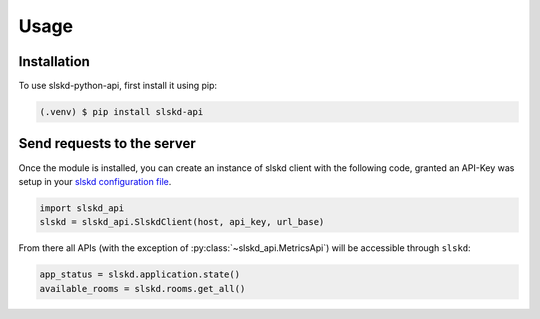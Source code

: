 Usage
=====

.. _installation:

Installation
------------

To use slskd-python-api, first install it using pip:

.. code-block:: console

   (.venv) $ pip install slskd-api

Send requests to the server
---------------------------

Once the module is installed, you can create an instance of slskd client with the following code, 
granted an API-Key was setup in your `slskd configuration file <https://github.com/slskd/slskd/blob/master/docs/config.md#yaml-18>`_.

.. code-block:: console

   import slskd_api
   slskd = slskd_api.SlskdClient(host, api_key, url_base)

From there all APIs (with the exception of :py:class:`~slskd_api.MetricsApi`) 
will be accessible through ``slskd``:

.. code-block:: console

   app_status = slskd.application.state()
   available_rooms = slskd.rooms.get_all()

